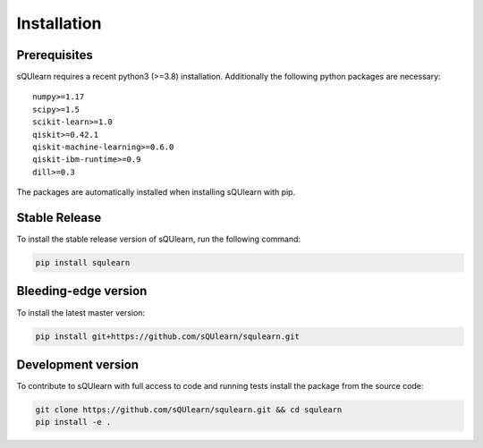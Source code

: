 .. _install:

Installation
============

Prerequisites
-------------

sQUlearn requires a recent python3 (>=3.8) installation.
Additionally the following python packages are necessary: ::

    numpy>=1.17
    scipy>=1.5
    scikit-learn>=1.0
    qiskit>=0.42.1
    qiskit-machine-learning>=0.6.0
    qiskit-ibm-runtime>=0.9
    dill>=0.3

The packages are automatically installed when installing sQUlearn with pip.

Stable Release
--------------

To install the stable release version of sQUlearn, run the following command:

.. code-block:: bash

    pip install squlearn


Bleeding-edge version
---------------------

To install the latest master version:

.. code-block:: bash

	pip install git+https://github.com/sQUlearn/squlearn.git


Development version
-------------------

To contribute to sQUlearn with full access to code and running tests install the package from the source code:

.. code-block:: bash

    git clone https://github.com/sQUlearn/squlearn.git && cd squlearn
    pip install -e .